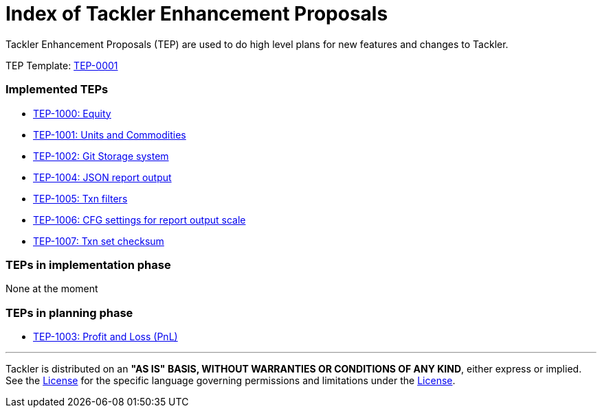= Index of Tackler Enhancement Proposals

Tackler Enhancement Proposals (TEP) are used to 
do high level plans for new features and changes to Tackler.

TEP Template: xref:./tep-0001.adoc[TEP-0001]


=== Implemented TEPs

* xref:./tep-1000.adoc[TEP-1000: Equity]
* xref:./tep-1001.adoc[TEP-1001: Units and Commodities]
* xref:./tep-1002.adoc[TEP-1002: Git Storage system]
* xref:./tep-1004.adoc[TEP-1004: JSON report output]
* xref:./tep-1005.adoc[TEP-1005: Txn filters]
* xref:./tep-1006.adoc[TEP-1006: CFG settings for report output scale]
* xref:./tep-1007.adoc[TEP-1007: Txn set checksum]


=== TEPs in implementation phase

None at the moment

=== TEPs in planning phase

* xref:./tep-1003.adoc[TEP-1003: Profit and Loss (PnL)]


'''
Tackler is distributed on an *"AS IS" BASIS, WITHOUT WARRANTIES OR CONDITIONS OF ANY KIND*, either express or implied.
See the xref:../../LICENSE[License] for the specific language governing permissions and limitations under
the xref:../../LICENSE[License].
